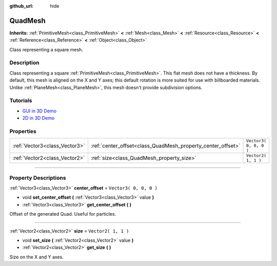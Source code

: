 :github_url: hide

.. DO NOT EDIT THIS FILE!!!
.. Generated automatically from Godot engine sources.
.. Generator: https://github.com/godotengine/godot/tree/3.6/doc/tools/make_rst.py.
.. XML source: https://github.com/godotengine/godot/tree/3.6/doc/classes/QuadMesh.xml.

.. _class_QuadMesh:

QuadMesh
========

**Inherits:** :ref:`PrimitiveMesh<class_PrimitiveMesh>` **<** :ref:`Mesh<class_Mesh>` **<** :ref:`Resource<class_Resource>` **<** :ref:`Reference<class_Reference>` **<** :ref:`Object<class_Object>`

Class representing a square mesh.

.. rst-class:: classref-introduction-group

Description
-----------

Class representing a square :ref:`PrimitiveMesh<class_PrimitiveMesh>`. This flat mesh does not have a thickness. By default, this mesh is aligned on the X and Y axes; this default rotation is more suited for use with billboarded materials. Unlike :ref:`PlaneMesh<class_PlaneMesh>`, this mesh doesn't provide subdivision options.

.. rst-class:: classref-introduction-group

Tutorials
---------

- `GUI in 3D Demo <https://godotengine.org/asset-library/asset/127>`__

- `2D in 3D Demo <https://godotengine.org/asset-library/asset/129>`__

.. rst-class:: classref-reftable-group

Properties
----------

.. table::
   :widths: auto

   +-------------------------------+-------------------------------------------------------------+------------------------+
   | :ref:`Vector3<class_Vector3>` | :ref:`center_offset<class_QuadMesh_property_center_offset>` | ``Vector3( 0, 0, 0 )`` |
   +-------------------------------+-------------------------------------------------------------+------------------------+
   | :ref:`Vector2<class_Vector2>` | :ref:`size<class_QuadMesh_property_size>`                   | ``Vector2( 1, 1 )``    |
   +-------------------------------+-------------------------------------------------------------+------------------------+

.. rst-class:: classref-section-separator

----

.. rst-class:: classref-descriptions-group

Property Descriptions
---------------------

.. _class_QuadMesh_property_center_offset:

.. rst-class:: classref-property

:ref:`Vector3<class_Vector3>` **center_offset** = ``Vector3( 0, 0, 0 )``

.. rst-class:: classref-property-setget

- void **set_center_offset** **(** :ref:`Vector3<class_Vector3>` value **)**
- :ref:`Vector3<class_Vector3>` **get_center_offset** **(** **)**

Offset of the generated Quad. Useful for particles.

.. rst-class:: classref-item-separator

----

.. _class_QuadMesh_property_size:

.. rst-class:: classref-property

:ref:`Vector2<class_Vector2>` **size** = ``Vector2( 1, 1 )``

.. rst-class:: classref-property-setget

- void **set_size** **(** :ref:`Vector2<class_Vector2>` value **)**
- :ref:`Vector2<class_Vector2>` **get_size** **(** **)**

Size on the X and Y axes.

.. |virtual| replace:: :abbr:`virtual (This method should typically be overridden by the user to have any effect.)`
.. |const| replace:: :abbr:`const (This method has no side effects. It doesn't modify any of the instance's member variables.)`
.. |vararg| replace:: :abbr:`vararg (This method accepts any number of arguments after the ones described here.)`
.. |static| replace:: :abbr:`static (This method doesn't need an instance to be called, so it can be called directly using the class name.)`
